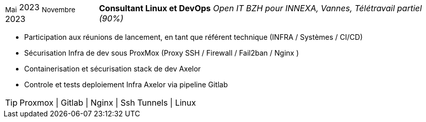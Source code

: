 [horizontal]
~Mai~ 2023 ~Novembre~ 2023:: **Consultant Linux et DevOps**
__Open IT BZH pour INNEXA, Vannes, Télétravail partiel (90%)__
****
* Participation aux réunions de lancement, en tant que référent technique (INFRA / Systèmes / CI/CD) +
* Sécurisation Infra de dev sous ProxMox (Proxy SSH / Firewall / Fail2ban / Nginx ) +
* Containerisation et sécurisation stack de dev Axelor +
* Controle et tests deploiement Infra Axelor via pipeline Gitlab 

[TIP]
Proxmox | Gitlab | Nginx | Ssh Tunnels | Linux
****